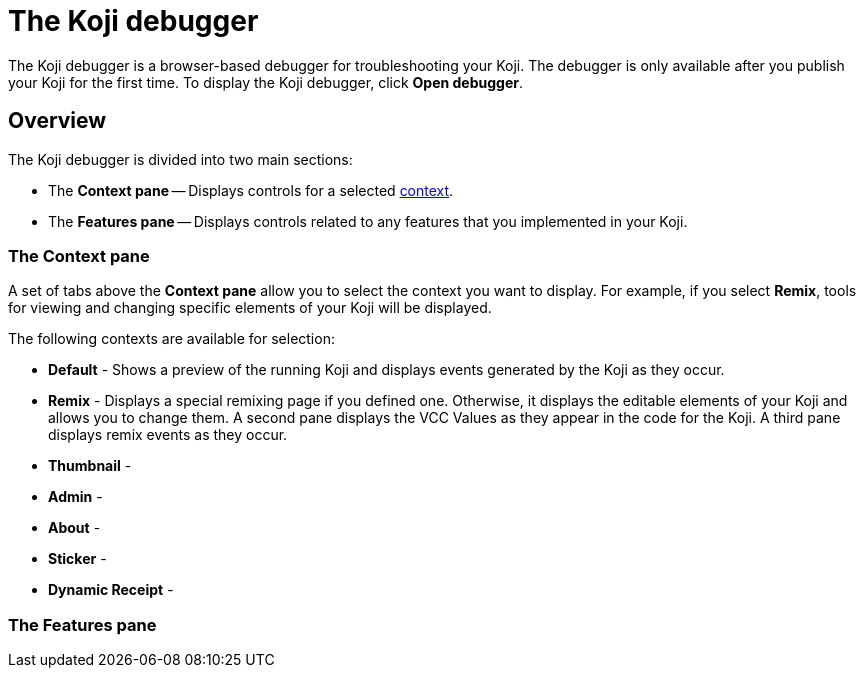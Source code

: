 = The Koji debugger
:page-slug: debugger
:page-description: Guide for the Koji debugger, a browser-based debugger for your published Koji.

The Koji debugger is a browser-based debugger for troubleshooting your Koji.
The debugger is only available after you publish your Koji for the first time.
To display the Koji debugger, click *Open debugger*.

== Overview

The Koji debugger is divided into two main sections:

* The *Context pane* -- Displays controls for a selected <<testing-templates#_using_live_previews, context>>. 
* The *Features pane* -- Displays controls related to any features that you implemented in your Koji.

=== The Context pane

A set of tabs above the *Context pane* allow you to select the context you want to display.
For example, if you select *Remix*, tools for viewing and changing specific elements of your Koji will be displayed.

The following contexts are available for selection:

* *Default* - Shows a preview of the running Koji and displays events generated by the Koji as they occur.
* *Remix* - Displays a special remixing page if you defined one.
Otherwise, it displays the editable elements of your Koji and allows you to change them. 
A second pane displays the VCC Values as they appear in the code for the Koji.
A third pane displays remix events as they occur.
* *Thumbnail* - 
* *Admin* -
* *About* - 
* *Sticker* -
* *Dynamic Receipt* -

=== The Features pane


